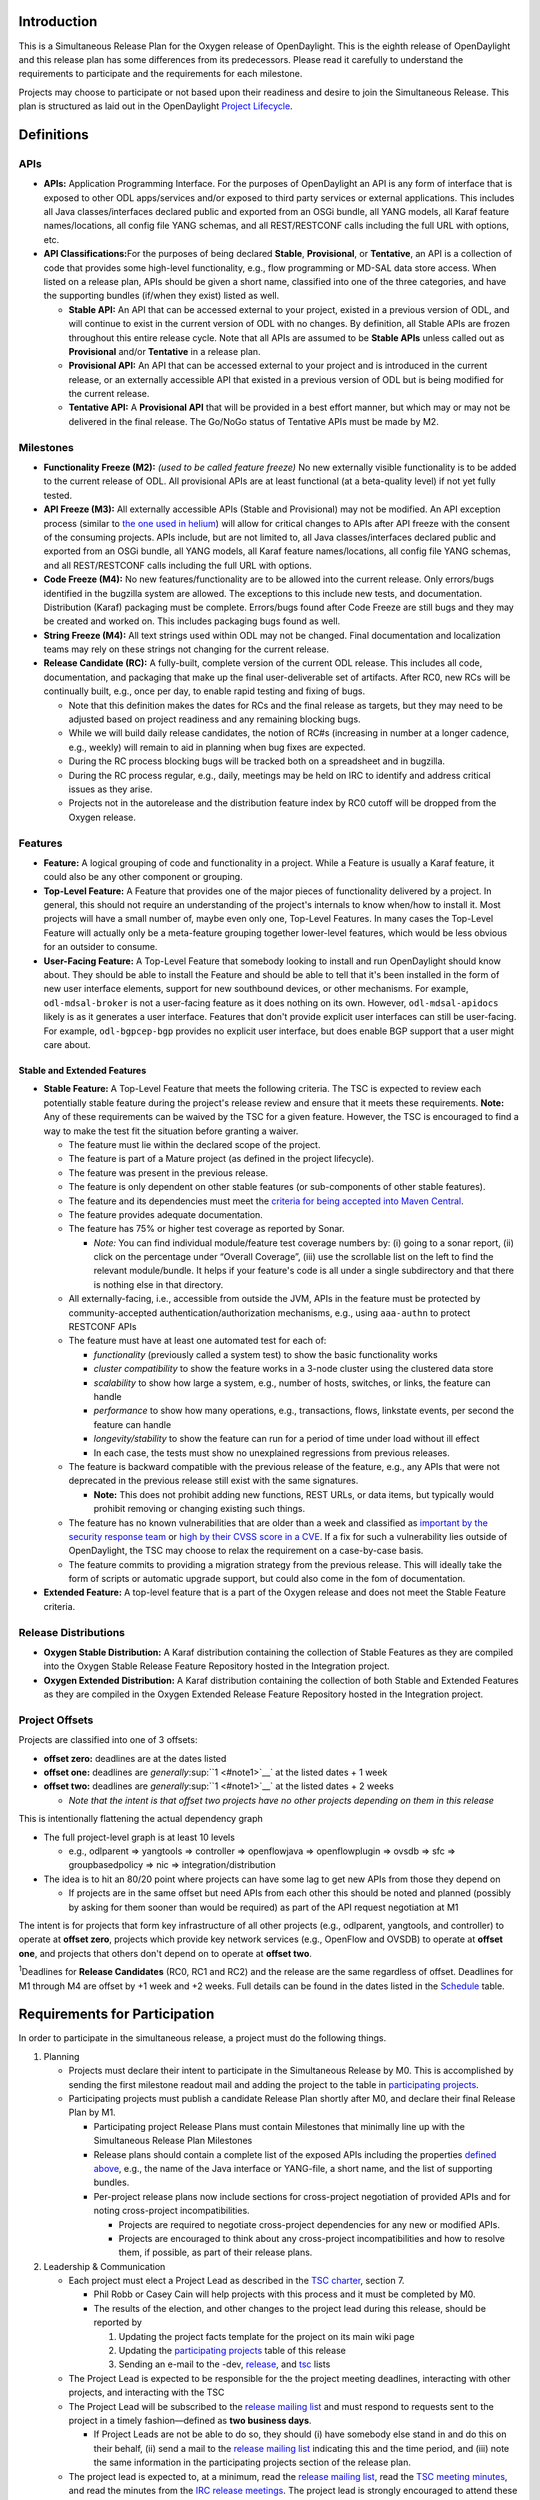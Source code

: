 Introduction
============

This is a Simultaneous Release Plan for the Oxygen release of
OpenDaylight. This is the eighth release of OpenDaylight and this
release plan has some differences from its predecessors. Please read it
carefully to understand the requirements to participate and the
requirements for each milestone.

Projects may choose to participate or not based upon their readiness and
desire to join the Simultaneous Release. This plan is structured as laid
out in the OpenDaylight `Project
Lifecycle <http://docs.opendaylight.org/en/latest/release-process/project-lifecycle.html>`__.

Definitions
===========

APIs
----

-  **APIs:** Application Programming Interface. For the purposes of
   OpenDaylight an API is any form of interface that is exposed to other
   ODL apps/services and/or exposed to third party services or external
   applications. This includes all Java classes/interfaces declared
   public and exported from an OSGi bundle, all YANG models, all Karaf
   feature names/locations, all config file YANG schemas, and all
   REST/RESTCONF calls including the full URL with options, etc.
-  **API Classifications:**\ For the purposes of being declared
   **Stable**, **Provisional**, or **Tentative**, an API is a collection
   of code that provides some high-level functionality, e.g., flow
   programming or MD-SAL data store access. When listed on a release
   plan, APIs should be given a short name, classified into one of the
   three categories, and have the supporting bundles (if/when they
   exist) listed as well.

   -  **Stable API:** An API that can be accessed external to your
      project, existed in a previous version of ODL, and will continue
      to exist in the current version of ODL with no changes. By
      definition, all Stable APIs are frozen throughout this entire
      release cycle. Note that all APIs are assumed to be **Stable
      APIs** unless called out as **Provisional** and/or **Tentative**
      in a release plan.
   -  **Provisional API:** An API that can be accessed external to your
      project and is introduced in the current release, or an externally
      accessible API that existed in a previous version of ODL but is
      being modified for the current release.
   -  **Tentative API:** A **Provisional API** that will be provided in
      a best effort manner, but which may or may not be delivered in the
      final release. The Go/NoGo status of Tentative APIs must be made
      by M2.

Milestones
----------

-  **Functionality Freeze (M2):** *(used to be called feature freeze)*
   No new externally visible functionality is to be added to the current
   release of ODL. All provisional APIs are at least functional (at a
   beta-quality level) if not yet fully tested.
-  **API Freeze (M3):** All externally accessible APIs (Stable and
   Provisional) may not be modified. An API exception process (similar
   to `the one used in
   helium <Simultaneous_Release:Helium:Suggestions_for_Post_API_Freeze_Exception_Handling>`__)
   will allow for critical changes to APIs after API freeze with the
   consent of the consuming projects. APIs include, but are not limited
   to, all Java classes/interfaces declared public and exported from an
   OSGi bundle, all YANG models, all Karaf feature names/locations, all
   config file YANG schemas, and all REST/RESTCONF calls including the
   full URL with options.
-  **Code Freeze (M4):** No new features/functionality are to be allowed
   into the current release. Only errors/bugs identified in the bugzilla
   system are allowed. The exceptions to this include new tests, and
   documentation. Distribution (Karaf) packaging must be complete.
   Errors/bugs found after Code Freeze are still bugs and they may be
   created and worked on. This includes packaging bugs found as well.
-  **String Freeze (M4):** All text strings used within ODL may not be
   changed. Final documentation and localization teams may rely on these
   strings not changing for the current release.
-  **Release Candidate (RC):** A fully-built, complete version of the
   current ODL release. This includes all code, documentation, and
   packaging that make up the final user-deliverable set of artifacts.
   After RC0, new RCs will be continually built, e.g., once per day, to
   enable rapid testing and fixing of bugs.

   -  Note that this definition makes the dates for RCs and the final
      release as targets, but they may need to be adjusted based on
      project readiness and any remaining blocking bugs.
   -  While we will build daily release candidates, the notion of RC#s
      (increasing in number at a longer cadence, e.g., weekly) will
      remain to aid in planning when bug fixes are expected.
   -  During the RC process blocking bugs will be tracked both on a
      spreadsheet and in bugzilla.
   -  During the RC process regular, e.g., daily, meetings may be held
      on IRC to identify and address critical issues as they arise.
   -  Projects not in the autorelease and the distribution feature index
      by RC0 cutoff will be dropped from the Oxygen release.

Features
--------

-  **Feature:** A logical grouping of code and functionality in a
   project. While a Feature is usually a Karaf feature, it could also be
   any other component or grouping.
-  **Top-Level Feature:** A Feature that provides one of the major
   pieces of functionality delivered by a project. In general, this
   should not require an understanding of the project's internals to
   know when/how to install it. Most projects will have a small number
   of, maybe even only one, Top-Level Features. In many cases the
   Top-Level Feature will actually only be a meta-feature grouping
   together lower-level features, which would be less obvious for an
   outsider to consume.
-  **User-Facing Feature:** A Top-Level Feature that somebody looking to
   install and run OpenDaylight should know about. They should be able
   to install the Feature and should be able to tell that it's been
   installed in the form of new user interface elements, support for new
   southbound devices, or other mechanisms. For example,
   ``odl-mdsal-broker`` is not a user-facing feature as it does nothing
   on its own. However, ``odl-mdsal-apidocs`` likely is as it generates
   a user interface. Features that don't provide explicit user
   interfaces can still be user-facing. For example, ``odl-bgpcep-bgp``
   provides no explicit user interface, but does enable BGP support that
   a user might care about.

Stable and Extended Features
~~~~~~~~~~~~~~~~~~~~~~~~~~~~

-  **Stable Feature:** A Top-Level Feature that meets the following
   criteria. The TSC is expected to review each potentially stable
   feature during the project's release review and ensure that it meets
   these requirements. **Note:** Any of these requirements can be waived
   by the TSC for a given feature. However, the TSC is encouraged to
   find a way to make the test fit the situation before granting a
   waiver.

   -  The feature must lie within the declared scope of the project.
   -  The feature is part of a Mature project (as defined in the project
      lifecycle).
   -  The feature was present in the previous release.
   -  The feature is only dependent on other stable features (or
      sub-components of other stable features).
   -  The feature and its dependencies must meet the `criteria for being
      accepted into Maven
      Central <http://central.sonatype.org/pages/requirements.html>`__.
   -  The feature provides adequate documentation.
   -  The feature has 75% or higher test coverage as reported by Sonar.

      -  *Note:* You can find individual module/feature test coverage
         numbers by: (i) going to a sonar report, (ii) click on the
         percentage under “Overall Coverage”, (iii) use the scrollable
         list on the left to find the relevant module/bundle. It helps
         if your feature's code is all under a single subdirectory and
         that there is nothing else in that directory.

   -  All externally-facing, i.e., accessible from outside the JVM, APIs
      in the feature must be protected by community-accepted
      authentication/authorization mechanisms, e.g., using ``aaa-authn``
      to protect RESTCONF APIs
   -  The feature must have at least one automated test for each of:

      -  *functionality* (previously called a system test) to show the
         basic functionality works
      -  *cluster compatibility* to show the feature works in a 3-node
         cluster using the clustered data store
      -  *scalability* to show how large a system, e.g., number of
         hosts, switches, or links, the feature can handle
      -  *performance* to show how many operations, e.g., transactions,
         flows, linkstate events, per second the feature can handle
      -  *longevity/stability* to show the feature can run for a period
         of time under load without ill effect
      -  In each case, the tests must show no unexplained regressions
         from previous releases.

   -  The feature is backward compatible with the previous release of
      the feature, e.g., any APIs that were not deprecated in the
      previous release still exist with the same signatures.

      -  **Note:** This does not prohibit adding new functions, REST
         URLs, or data items, but typically would prohibit removing or
         changing existing such things.

   -  The feature has no known vulnerabilities that are older than a
      week and classified as `important by the security response
      team <Security:Vulnerability_Management#Risk_Assessment>`__ or
      `high by their CVSS score in a
      CVE <https://nvd.nist.gov/cvss.cfm>`__. If a fix for such a
      vulnerability lies outside of OpenDaylight, the TSC may choose to
      relax the requirement on a case-by-case basis.
   -  The feature commits to providing a migration strategy from the
      previous release. This will ideally take the form of scripts or
      automatic upgrade support, but could also come in the fom of
      documentation.

-  **Extended Feature:** A top-level feature that is a part of the
   Oxygen release and does not meet the Stable Feature criteria.

Release Distributions
---------------------

-  **Oxygen Stable Distribution:** A Karaf distribution containing the
   collection of Stable Features as they are compiled into the Oxygen
   Stable Release Feature Repository hosted in the Integration project.
-  **Oxygen Extended Distribution:** A Karaf distribution containing the
   collection of both Stable and Extended Features as they are compiled
   in the Oxygen Extended Release Feature Repository hosted in the
   Integration project.

Project Offsets
---------------

Projects are classified into one of 3 offsets:

-  **offset zero:** deadlines are at the dates listed
-  **offset one:** deadlines are *generally*\ :sup:``1 <#note1>`__` at
   the listed dates + 1 week
-  **offset two:** deadlines are *generally*\ :sup:``1 <#note1>`__` at
   the listed dates + 2 weeks

   -  *Note that the intent is that offset two projects have no other
      projects depending on them in this release*

This is intentionally flattening the actual dependency graph

-  The full project-level graph is at least 10 levels

   -  e.g., odlparent => yangtools => controller => openflowjava =>
      openflowplugin => ovsdb => sfc => groupbasedpolicy => nic =>
      integration/distribution

-  The idea is to hit an 80/20 point where projects can have some lag to
   get new APIs from those they depend on

   -  If projects are in the same offset but need APIs from each other
      this should be noted and planned (possibly by asking for them
      sooner than would be required) as part of the API request
      negotiation at M1

The intent is for projects that form key infrastructure of all other
projects (e.g., odlparent, yangtools, and controller) to operate at
**offset zero**, projects which provide key network services (e.g.,
OpenFlow and OVSDB) to operate at **offset one**, and projects that
others don't depend on to operate at **offset two**.

\ :sup:`1`\ Deadlines for **Release Candidates** (RC0, RC1 and RC2) and
the release are the same regardless of offset. Deadlines for M1 through
M4 are offset by +1 week and +2 weeks. Full details can be found in the
dates listed in the `Schedule <#Schedule>`__ table.

Requirements for Participation
==============================

In order to participate in the simultaneous release, a project must do
the following things.

#. Planning

   -  Projects must declare their intent to participate in the
      Simultaneous Release by M0. This is accomplished by sending the
      first milestone readout mail and adding the project to the table
      in `participating projects <#Participating_Projects>`__.
   -  Participating projects must publish a candidate Release Plan
      shortly after M0, and declare their final Release Plan by M1.

      -  Participating project Release Plans must contain Milestones
         that minimally line up with the Simultaneous Release Plan
         Milestones
      -  Release plans should contain a complete list of the exposed
         APIs including the properties `defined above <#Definitions>`__,
         e.g., the name of the Java interface or YANG-file, a short
         name, and the list of supporting bundles.
      -  Per-project release plans now include sections for
         cross-project negotiation of provided APIs and for noting
         cross-project incompatibilities.

         -  Projects are required to negotiate cross-project
            dependencies for any new or modified APIs.
         -  Projects are encouraged to think about any cross-project
            incompatibilities and how to resolve them, if possible, as
            part of their release plans.

#. Leadership & Communication

   -  Each project must elect a Project Lead as described in the `TSC
      charter <http://www.opendaylight.org/project/tsc/charter>`__,
      section 7.

      -  Phil Robb or Casey Cain will help projects with this process
         and it must be completed by M0.
      -  The results of the election, and other changes to the project
         lead during this release, should be reported by

         #. Updating the project facts template for the project on its
            main wiki page
         #. Updating the `participating
            projects <#Participating_Projects>`__ table of this release
         #. Sending an e-mail to the -dev,
            `release <mailto:release@lists.opendaylight.org>`__, and
            `tsc <mailto:tsc@lists.opendaylight.org>`__ lists

   -  The Project Lead is expected to be responsible for the the project
      meeting deadlines, interacting with other projects, and
      interacting with the TSC
   -  The Project Lead will be subscribed to the `release mailing
      list <mailto:release@lists.opendaylight.org>`__ and must respond
      to requests sent to the project in a timely fashion—defined as
      **two business days**.

      -  If Project Leads are not be able to do so, they should (i) have
         somebody else stand in and do this on their behalf, (ii) send a
         mail to the `release mailing
         list <mailto:release@lists.opendaylight.org>`__ indicating this
         and the time period, and (iii) note the same information in the
         participating projects section of the release plan.

   -  The project lead is expected to, at a minimum, read the `release
      mailing
      list <https://lists.opendaylight.org/mailman/listinfo/release>`__,
      read the `TSC meeting minutes <TSC:Main#Meeting_Minutes>`__, and
      read the minutes from the `IRC release
      meetings <#Simultaneous_Release_Developer_Meetings>`__. The
      project lead is strongly encouraged to attend these meetings if at
      all possible and some representative from the project is expected
      to attend each IRC meeting if at all possible.
   -  In addition to the Project Lead, each project must designate a
      Test Contact and Documentation Contact to handle test related
      communication.
   -  All release-critical correspondence that requires a response will
      have a subject line containing “PLEASE RESPOND BY ” or “URGENT
      RESPONSE REQUIRED/NEEDED”

      -  Please limit traffic to correspondence directly relating to the
         release
      -  The TSC collects response time metrics for projects both to
         inform our planning and to measure project maturity going
         forward.

#. Service Release Participation

   -  All projects participating in the release are also required to
      participate in the stability releases described in the
      `schedule <#Schedule>`__ after the formal release.

#. Modularity

   -  Modules that are not intended to interface with the controller via
      REST/other non-Java RPC mechanism must be OSGi bundles.
   -  OSGi bundles should be reasonably granular.
   -  OSGi bundles should be grouped into Karaf features by M2 including
      possibly defining some features as user-facing.

      -  Each feature should be tested in every appropriate jenkins job
         (at least -verify, -merge, and -integration) using the
         “SingleFeatureTest” as defined in the `Karaf step-by-step
         guide <Karaf:Step_by_Step_Guide>`__

#. Quality

   -  No later than M1, each project must have a “-verify” Jenkins Job
      which verifies that the project builds and passes test for each
      new patch pushed to gerrit.
   -  No later than M1 as part of the Gerrit/Jenkins merge process,
      i.e., the Jenkins “-merge” job, participating projects must push
      their binary artifacts to the Nexus repository
   -  No later than M1, each project must have a Jenkins Job which
      rebuilds and retests to an appropriate level when a project it
      depends on publishes new artifacts, i.e., a Jenkins “-integration”
      job.
   -  No later than M1, each project primarily written in Java must be
      reporting unit and/or integration test coverage via sonar. (See
      `instructions on reporting test code
      coverage <CrossProject:HouseKeeping_Best_Practices_Group:Integration_Test>`__)

      -  Projects, especially ones that form key infrastructure for
         other projects, are strongly encouraged to set goals for code
         coverage and reported bugs. Doing so will be seen favorably
         when evaluating projects for advancement in the `Project
         Lifecycle <http://docs.opendaylight.org/en/latest/release-process/project-lifecycle.html>`__.
      -  Stable Features must have appropriate unit and/or integration
         test coverage of at least 75% prior to M4.

#. Testing

   -  In addition to setting up appropriate Jenkins -verify, -merge, and
      -integration jobs by M1, projects are expected to provide adequate
      unit, integration and system tests.

      -  Stable Features must have established integration and system
         tests as required for Mature project Stable Features.

   -  The coverage provided by unit tests and integration tests should
      be reported to sonar by M1. (See `instructions on reporting test
      code
      coverage <CrossProject:HouseKeeping_Best_Practices_Group:Integration_Test>`__)
   -  Participating projects must describe a basic system test per
      top-level feature and a comprehensive system test including
      functionality, cluster, scalability, performance,
      longevity/stability per stable feature prior on M2.
   -  Participating projects must run at least one basic automated
      system test for each top-level feature and several automated
      system tests including functionality, cluster, scalability,
      performance, longevity/stability for each stable feature by M4.

      -  Note: The system test requirements can be waived by the TSC for
         a given feature if for example the top-level feature is tested
         through another top-level feature.
      -  Note: Projects running system test outside OpenDaylight
         (external Lab) are required to report system test results in a
         timely fashion after release creations, e.g., weekly, RC, and
         formal releases.

   -  System tests are expected to reliably pass. If a system test turns
      out to be unstable and intermittently fails, it must be fixed or
      disabled. If intermittent system tests are seen as having value to
      the project, they can be written and run on-demand by the project,
      but won't be run as part of the automated CSIT suite.
   -  Further details and requirements can be found in the
      `schedule <#Schedule>`__ and `Oxygen project integration and test
      requirements <#Oxygen_Project_Integration_and_Test_Requirements>`__
      below.

#. Documentation

   -  Each participating project is expected to identify the kinds of
      documentation that would be useful (e.g., installation guide, user
      guide, developer guide) and provide them as part of the release.
   -  More details on the expectations can be found in the
      `schedule <#Schedule>`__ and `Oxygen project documentation
      requirements <#Oxygen_Project_Documentation_Requirements>`__
      below.

#. Code Hygiene

   -  No uses of System.out.println in non-test code.
   -  No dependencies on 3rd party (non-ODL) snapshot versions
   -  Willing to use agreed-upon versions for dependencies (both
      3rd-party and ODL), i.e., to eliminate version skew
   -  Willing to find source code for 3rd-party dependencies and/or move
      to versions or alternatives for which source code can be found.

#. Distribution

   -  All projects must support a Karaf-based distribution model
      including defining Karaf features and adding them to integration
      repository no later than M2.
   -  No later than M2, each project must have a “distribution-check"
      Jenkins Job to verify changes in the code do not break integration
      distribution.

#. Meeting Deadlines

   -  All projects are expected to meet the deadlines laid out in the
      `schedule <#Schedule>`__ below.

      -  To indicate this, the project lead/contact is expected to
         provide and send a milestone readout to the `release mailing
         list <https://lists.opendaylight.org/mailman/listinfo/release>`__
         by 23:59:59 UTC on the date listed for the the appropriate
         offset at each milestone.
      -  Most information will be communicated by filling out
         appropriate information in the `Oxygen Tracking
         Spreadsheet <https://docs.google.com/spreadsheets/d/1dYOY99twqHV_Q0YorAOOxmL0aFc3icNXg8qA_zGwKyA/>`__,
         but a mail should still be sent indicating that the information
         has been filled in. Any other information or questions can be
         included in that mail.

   -  If a project cannot make a deadline, the project lead/contact must
      write a summary of what was missed, why, the course correction
      that will be taken, and its impact on other projects.

      -  For **offset two** project this is mainly intended to be
         reflective and to help inform the release process.
      -  For **offset zero** and **offset one** projects, this should be
         completed within 24 hours of missing the deadline and must be
         presented to the TSC at the first TSC meeting after the
         deadline.

   -  All Milestone deliverables will be verified by the Oxygen release
      management staff and/or the TSC.

      -  *NOTE: For deliverables defined only in the project's release
         plan—and not as a requirement in this document—the release
         management staff and/or TSC will verify that the status of the
         deliverables has been reported. Oxygen release management staff
         and/or the TSC may also, but are not required to, verify the
         delivered functionality.*

.. raw:: mediawiki

   {{:Integration/Oxygen_Traditional_Release_Project_Integration_Requirements}}

.. raw:: mediawiki

   {{:Documentation/Oxygen/Project Documentation Requirements}}

Milestones, Release Candidates, and Service Releases
====================================================

-  Milestones are spaced roughly 4 weeks apart taking into account
   significant holidays.
-  Release Candidates (RC) are spaced roughly 1 week apart
-  Service Releases are roughly 4, 12, 20, and 30 weeks after the Formal
   Oxygen Release and are intended to continue at least until the after
   the next formal release of the OpenDaylight, presumably Oxygen.

Schedule Framework
------------------

This Simultaneous Release plan has been drafted based on the `Schedule
Framework <Simultaneous_Release:Release_Schedule_Framework>`__

Schedule
--------

\ :sup:`2`\ The deadline to meet and report the results of each
milestone is at 23:59:59 UTC on the listed day. That corresponds to 4p
or 5p pacific time.

+----------------------------------------+----------------------------------------+----------------------------------------+----------------------------------------+------------------------------------------------------------------------------------------------------------------------------------------------------------------------------------------------------------------------------------------------------------------------------------------------------------------------------------------------------------------------------------------------------------------------------------------------------------------------------------------------------------------------------------------------------------------------------------------------------------------------------------------------------------------------------------+
| Milestone                              | Offset 0 Date\ :sup:``2 <#note2>`__`   | Offset 1 Date\ :sup:``2 <#note2>`__`   | Offset 2 Date\ :sup:``2 <#note2>`__`   | Events                                                                                                                                                                                                                                                                                                                                                                                                                                                                                                                                                                                                                                                                             |
+========================================+========================================+========================================+========================================+====================================================================================================================================================================================================================================================================================================================================================================================================================================================================================================================================================================================================================================================================================+
| M0                                     | 9/7/2017                               | N/A                                    | N/A                                    | **Oxygen Simultaneous Release Open**                                                                                                                                                                                                                                                                                                                                                                                                                                                                                                                                                                                                                                               |
|                                        |                                        |                                        |                                        |                                                                                                                                                                                                                                                                                                                                                                                                                                                                                                                                                                                                                                                                                    |
|                                        |                                        |                                        |                                        | #. Contact Freeze                                                                                                                                                                                                                                                                                                                                                                                                                                                                                                                                                                                                                                                                  |
|                                        |                                        |                                        |                                        |                                                                                                                                                                                                                                                                                                                                                                                                                                                                                                                                                                                                                                                                                    |
|                                        |                                        |                                        |                                        |    -  Projects must have declared intent to participate in Simultaneous Release                                                                                                                                                                                                                                                                                                                                                                                                                                                                                                                                                                                                    |
|                                        |                                        |                                        |                                        |    -  Projects must have elected their Project Leads and specify a Test Contact                                                                                                                                                                                                                                                                                                                                                                                                                                                                                                                                                                                                    |
|                                        |                                        |                                        |                                        |    -  Participating Projects must have published a candidate Release Plan for public comment ( `Release Plan Template <Simultaneous_Release:Per-Project_Oxygen_Release_Plan_Template>`__ )                                                                                                                                                                                                                                                                                                                                                                                                                                                                                         |
|                                        |                                        |                                        |                                        |                                                                                                                                                                                                                                                                                                                                                                                                                                                                                                                                                                                                                                                                                    |
|                                        |                                        |                                        |                                        | -  *Note: the date for M0 will normally be at least one day after the TSC approves the Oxygen release plan.*                                                                                                                                                                                                                                                                                                                                                                                                                                                                                                                                                                       |
|                                        |                                        |                                        |                                        | -  *Note that the release plan includes details about negotiating inter-project dependencies, expectations, and incompatibilities.*                                                                                                                                                                                                                                                                                                                                                                                                                                                                                                                                                |
+----------------------------------------+----------------------------------------+----------------------------------------+----------------------------------------+------------------------------------------------------------------------------------------------------------------------------------------------------------------------------------------------------------------------------------------------------------------------------------------------------------------------------------------------------------------------------------------------------------------------------------------------------------------------------------------------------------------------------------------------------------------------------------------------------------------------------------------------------------------------------------+
| Last call for project proposals        | 9/14/2017                              | 9/21/2017                              | 9/28/2017                              | #. This is the latest date a project proposal can be sent to the `project-proposals list <mailto:project-proposals@lists.opendaylight.org>`__ and still have the required two week public comment period before its project creation review at the last TSC meeting before the M1/M2/M3 milestone. Project proposals submitted after this date will not be able to become formal projects by M1/M2/M3 and thus will not be able to participate in the Oxygen release.\ :sup:``3 <#note3>`__`                                                                                                                                                                                       |
+----------------------------------------+----------------------------------------+----------------------------------------+----------------------------------------+------------------------------------------------------------------------------------------------------------------------------------------------------------------------------------------------------------------------------------------------------------------------------------------------------------------------------------------------------------------------------------------------------------------------------------------------------------------------------------------------------------------------------------------------------------------------------------------------------------------------------------------------------------------------------------+
| M1                                     | 10/7/2017                              | 10/14/2017                             | 10/21/2017                             | #. Participating Projects must have declared their final Release Plan with all sections fully completed.                                                                                                                                                                                                                                                                                                                                                                                                                                                                                                                                                                           |
|                                        |                                        |                                        |                                        | #. Projects that need extra configuration or resources other than those available in the OpenDaylight CI infrastructure must have opened helpdesk tickets to add them.                                                                                                                                                                                                                                                                                                                                                                                                                                                                                                             |
|                                        |                                        |                                        |                                        | #. `Project Checklist <GettingStarted:Project_Main#New_Project_Checklist>`__ completed (for *all* projects, not just new ones).                                                                                                                                                                                                                                                                                                                                                                                                                                                                                                                                                    |
|                                        |                                        |                                        |                                        | #. Projects may apply for a system test waiver if they think they have top-level features not requiring system test or covered by other top-level features test.                                                                                                                                                                                                                                                                                                                                                                                                                                                                                                                   |
|                                        |                                        |                                        |                                        | #. Projects must specify whether they plan to use OpenDaylight CI infrastructure for system test. It is recommended to use the OpenDaylight CI infrastructure unless there is some HW or SW resource that cannot be installed there. Projects running system test in external Labs are required to report system test results in a timely fashion after release creations, e.g., weekly, RC, and formal releases.                                                                                                                                                                                                                                                                  |
|                                        |                                        |                                        |                                        | #. Project must get acknowledged from all projects that it depends on.                                                                                                                                                                                                                                                                                                                                                                                                                                                                                                                                                                                                             |
+----------------------------------------+----------------------------------------+----------------------------------------+----------------------------------------+------------------------------------------------------------------------------------------------------------------------------------------------------------------------------------------------------------------------------------------------------------------------------------------------------------------------------------------------------------------------------------------------------------------------------------------------------------------------------------------------------------------------------------------------------------------------------------------------------------------------------------------------------------------------------------+
| M2                                     | 11/7/2017                              | 11/14/2017                             | 11/21/2017                             | #. Feature/Functionality Freeze                                                                                                                                                                                                                                                                                                                                                                                                                                                                                                                                                                                                                                                    |
|                                        |                                        |                                        |                                        |                                                                                                                                                                                                                                                                                                                                                                                                                                                                                                                                                                                                                                                                                    |
|                                        |                                        |                                        |                                        |    -  Final list of externally consumable APIs defined and documented                                                                                                                                                                                                                                                                                                                                                                                                                                                                                                                                                                                                              |
|                                        |                                        |                                        |                                        |                                                                                                                                                                                                                                                                                                                                                                                                                                                                                                                                                                                                                                                                                    |
|                                        |                                        |                                        |                                        |       -  Projects must state for each `TENTATIVE API <#Definitions>`__ they have (if any) whether they are formally planning to deliver it.                                                                                                                                                                                                                                                                                                                                                                                                                                                                                                                                        |
|                                        |                                        |                                        |                                        |                                                                                                                                                                                                                                                                                                                                                                                                                                                                                                                                                                                                                                                                                    |
|                                        |                                        |                                        |                                        |          -  If so, it should be noted that it will be delivered.                                                                                                                                                                                                                                                                                                                                                                                                                                                                                                                                                                                                                   |
|                                        |                                        |                                        |                                        |          -  If not projects requesting the API must be informed so that they can take corrective actions.                                                                                                                                                                                                                                                                                                                                                                                                                                                                                                                                                                          |
|                                        |                                        |                                        |                                        |                                                                                                                                                                                                                                                                                                                                                                                                                                                                                                                                                                                                                                                                                    |
|                                        |                                        |                                        |                                        |       -  Externally consumable APIs are available at beta-quality                                                                                                                                                                                                                                                                                                                                                                                                                                                                                                                                                                                                                  |
|                                        |                                        |                                        |                                        |                                                                                                                                                                                                                                                                                                                                                                                                                                                                                                                                                                                                                                                                                    |
|                                        |                                        |                                        |                                        |    -  All inter-project dependencies are resolved (all project functionality is declared as either “In” or “Out” of this release)                                                                                                                                                                                                                                                                                                                                                                                                                                                                                                                                                  |
|                                        |                                        |                                        |                                        |                                                                                                                                                                                                                                                                                                                                                                                                                                                                                                                                                                                                                                                                                    |
|                                        |                                        |                                        |                                        | #. Karaf Features defined                                                                                                                                                                                                                                                                                                                                                                                                                                                                                                                                                                                                                                                          |
|                                        |                                        |                                        |                                        |                                                                                                                                                                                                                                                                                                                                                                                                                                                                                                                                                                                                                                                                                    |
|                                        |                                        |                                        |                                        |    -  Instructions can be found in the `Karaf:Step by Step Guide <Karaf:Step_by_Step_Guide>`__                                                                                                                                                                                                                                                                                                                                                                                                                                                                                                                                                                                     |
|                                        |                                        |                                        |                                        |                                                                                                                                                                                                                                                                                                                                                                                                                                                                                                                                                                                                                                                                                    |
|                                        |                                        |                                        |                                        |       -  Each feature should be tested in every appropriate jenkins job (at least -verify, -merge, and -integration) using the “SingleFeatureTest” as defined in the `Karaf step-by-step guide <Karaf:Step_by_Step_Guide>`__                                                                                                                                                                                                                                                                                                                                                                                                                                                       |
|                                        |                                        |                                        |                                        |                                                                                                                                                                                                                                                                                                                                                                                                                                                                                                                                                                                                                                                                                    |
|                                        |                                        |                                        |                                        |    -  Any feature repositories containing features intended for release must be added to the main features.xml file in the integration git repository as explained in the `Karaf step-by-step guide <Karaf:Step_by_Step_Guide>`__                                                                                                                                                                                                                                                                                                                                                                                                                                                  |
|                                        |                                        |                                        |                                        |                                                                                                                                                                                                                                                                                                                                                                                                                                                                                                                                                                                                                                                                                    |
|                                        |                                        |                                        |                                        |       -  Projects must have a distribution job to verify changes in code do not impact the integration distribution (this will be automatically setup by the releng/builder group).                                                                                                                                                                                                                                                                                                                                                                                                                                                                                                |
|                                        |                                        |                                        |                                        |                                                                                                                                                                                                                                                                                                                                                                                                                                                                                                                                                                                                                                                                                    |
|                                        |                                        |                                        |                                        |    -  Features that are intended to be “top-level”, “user-facing” and/or “stable” must be called out in the milestone readout. These features will have additional requirements:                                                                                                                                                                                                                                                                                                                                                                                                                                                                                                   |
|                                        |                                        |                                        |                                        |                                                                                                                                                                                                                                                                                                                                                                                                                                                                                                                                                                                                                                                                                    |
|                                        |                                        |                                        |                                        |       -  Each “top-level” feature must have a developer guide section (See the `documentation requirements section <#Carbon_Project_Documentation_Requirements>`__ above) and a system test (See the `integration and test requirements section <#Carbon_Project_Integration_and_Test_Requirements>`__ above).                                                                                                                                                                                                                                                                                                                                                                     |
|                                        |                                        |                                        |                                        |       -  Each “user-facing” feature must have a user guide section (See the `documentation requirements section <#Carbon_Project_Documentation_Requirements>`__ above)                                                                                                                                                                                                                                                                                                                                                                                                                                                                                                             |
|                                        |                                        |                                        |                                        |       -  Each “stable” feature must meet the requirements explained in the `definitions section <#Definitions>`__ above.                                                                                                                                                                                                                                                                                                                                                                                                                                                                                                                                                           |
|                                        |                                        |                                        |                                        |                                                                                                                                                                                                                                                                                                                                                                                                                                                                                                                                                                                                                                                                                    |
|                                        |                                        |                                        |                                        |    -  Changing the name of a Karaf feature or removing a Karaf feature should be handled via an API freeze waiver after this point                                                                                                                                                                                                                                                                                                                                                                                                                                                                                                                                                 |
|                                        |                                        |                                        |                                        |                                                                                                                                                                                                                                                                                                                                                                                                                                                                                                                                                                                                                                                                                    |
|                                        |                                        |                                        |                                        | #. Documentation Started                                                                                                                                                                                                                                                                                                                                                                                                                                                                                                                                                                                                                                                           |
|                                        |                                        |                                        |                                        |                                                                                                                                                                                                                                                                                                                                                                                                                                                                                                                                                                                                                                                                                    |
|                                        |                                        |                                        |                                        |    -  Identified the kinds of documentation to be provided, created AsciiDoc files for them with outlines, and committed those files in an appropriate location. (See the `documentation requirements section <#Carbon_Project_Documentation_Requirements>`__ above for more details.)                                                                                                                                                                                                                                                                                                                                                                                             |
|                                        |                                        |                                        |                                        |                                                                                                                                                                                                                                                                                                                                                                                                                                                                                                                                                                                                                                                                                    |
|                                        |                                        |                                        |                                        | #. Feature Test Started                                                                                                                                                                                                                                                                                                                                                                                                                                                                                                                                                                                                                                                            |
|                                        |                                        |                                        |                                        |                                                                                                                                                                                                                                                                                                                                                                                                                                                                                                                                                                                                                                                                                    |
|                                        |                                        |                                        |                                        |    -  Instructions can be found in the `System Test Step by Step Guide <CrossProject:Integration_Group:System_Test:Step_by_Step_Guide>`__.                                                                                                                                                                                                                                                                                                                                                                                                                                                                                                                                         |
|                                        |                                        |                                        |                                        |    -  Projects must have filled out a basic `system test plan template <CrossProject:Integration_Group:Feature_Integration_System_Test_Template>`__ for each top-level feature (karaf and not karaf). Stable features have `additional requirements <https://wiki.opendaylight.org/view/CrossProject:Integration_Group:Feature_Integration_System_Test_Template#Additional_Requirements_To_Meet_Test_Requirements_Of_A_Carbon_Stable_Feature>`__ for functionality, cluster, scalability, performance, longevity/stability.                                                                                                                                                        |
+----------------------------------------+----------------------------------------+----------------------------------------+----------------------------------------+------------------------------------------------------------------------------------------------------------------------------------------------------------------------------------------------------------------------------------------------------------------------------------------------------------------------------------------------------------------------------------------------------------------------------------------------------------------------------------------------------------------------------------------------------------------------------------------------------------------------------------------------------------------------------------+
| M3                                     | 12/7/2017                              | 12/14/2017                             | 12/21/2017                             | #. API Freeze: See more information in the `definition <#Definitions>`__ above.                                                                                                                                                                                                                                                                                                                                                                                                                                                                                                                                                                                                    |
|                                        |                                        |                                        |                                        | #. Documentation:                                                                                                                                                                                                                                                                                                                                                                                                                                                                                                                                                                                                                                                                  |
|                                        |                                        |                                        |                                        |                                                                                                                                                                                                                                                                                                                                                                                                                                                                                                                                                                                                                                                                                    |
|                                        |                                        |                                        |                                        |    -  Project readouts MUST include a word count of each relevant .adoc file with a goal of draft documentation done.                                                                                                                                                                                                                                                                                                                                                                                                                                                                                                                                                              |
|                                        |                                        |                                        |                                        |                                                                                                                                                                                                                                                                                                                                                                                                                                                                                                                                                                                                                                                                                    |
|                                        |                                        |                                        |                                        | #. Projects are encouraged to meet the `requirements to be included in maven central <http://central.sonatype.org/pages/requirements.html>`__                                                                                                                                                                                                                                                                                                                                                                                                                                                                                                                                      |
|                                        |                                        |                                        |                                        |                                                                                                                                                                                                                                                                                                                                                                                                                                                                                                                                                                                                                                                                                    |
|                                        |                                        |                                        |                                        |    -  Project readout MUST include whether or not this was accomplished                                                                                                                                                                                                                                                                                                                                                                                                                                                                                                                                                                                                            |
|                                        |                                        |                                        |                                        |                                                                                                                                                                                                                                                                                                                                                                                                                                                                                                                                                                                                                                                                                    |
|                                        |                                        |                                        |                                        | #. Feature Test Continues                                                                                                                                                                                                                                                                                                                                                                                                                                                                                                                                                                                                                                                          |
|                                        |                                        |                                        |                                        |                                                                                                                                                                                                                                                                                                                                                                                                                                                                                                                                                                                                                                                                                    |
|                                        |                                        |                                        |                                        |    -  Participating projects Projects must have all extra SW configuration and resources required for system test installed in the OpenDaylight CI\ :sup:``4 <#note4>`__`. More information in `How To Install SW in CI <CrossProject:Integration_Group:How_To_Install_test_SW>`__.                                                                                                                                                                                                                                                                                                                                                                                                |
+----------------------------------------+----------------------------------------+----------------------------------------+----------------------------------------+------------------------------------------------------------------------------------------------------------------------------------------------------------------------------------------------------------------------------------------------------------------------------------------------------------------------------------------------------------------------------------------------------------------------------------------------------------------------------------------------------------------------------------------------------------------------------------------------------------------------------------------------------------------------------------+
| M4                                     | 1/7/2018                               | 1/14/2018                              | 1/21/2018                              | #. Code Freeze (bug fixes only from here as defined above)                                                                                                                                                                                                                                                                                                                                                                                                                                                                                                                                                                                                                         |
|                                        |                                        |                                        |                                        | #. Stability branch, i.e., stable/oxygen, must be cut and local project versions bumped on master to avoid overwriting Oxygen SNAPSHOTS                                                                                                                                                                                                                                                                                                                                                                                                                                                                                                                                            |
|                                        |                                        |                                        |                                        |                                                                                                                                                                                                                                                                                                                                                                                                                                                                                                                                                                                                                                                                                    |
|                                        |                                        |                                        |                                        |    -  Follow steps 1–4 from the instructions on `cutting stability branches <Simultaneous_Release:Cutting_Stability_Branches>`__                                                                                                                                                                                                                                                                                                                                                                                                                                                                                                                                                   |
|                                        |                                        |                                        |                                        |    -  *Note:* Branch cutting will occur sometime between offset 0 M4 and offset 2 M4 and may be either staggered by offsets or done all at once. `See TSC meeting minutes from 7/9/2015 item 5.ac <https://meetings.opendaylight.org/opendaylight-meeting/2015/tsc/opendaylight-meeting-tsc.2015-07-09-17.00.html>`__.                                                                                                                                                                                                                                                                                                                                                             |
|                                        |                                        |                                        |                                        |                                                                                                                                                                                                                                                                                                                                                                                                                                                                                                                                                                                                                                                                                    |
|                                        |                                        |                                        |                                        | #. String Freeze (all externally visible strings frozen to allow for translation & documentation)                                                                                                                                                                                                                                                                                                                                                                                                                                                                                                                                                                                  |
|                                        |                                        |                                        |                                        | #. Documentation Complete: Only editing and and enhancing should take place after this point.                                                                                                                                                                                                                                                                                                                                                                                                                                                                                                                                                                                      |
|                                        |                                        |                                        |                                        | #. Feature Test Complete                                                                                                                                                                                                                                                                                                                                                                                                                                                                                                                                                                                                                                                           |
|                                        |                                        |                                        |                                        |                                                                                                                                                                                                                                                                                                                                                                                                                                                                                                                                                                                                                                                                                    |
|                                        |                                        |                                        |                                        |    -  Stable features should fulfill quality requirements listed in `definitions section <#Definitions>`__                                                                                                                                                                                                                                                                                                                                                                                                                                                                                                                                                                         |
|                                        |                                        |                                        |                                        |    -  Projects must run at least one basic automated system test job for each top-level feature and several automated system test jobs including functionality, cluster, scalability, performance, longevity/stability for each stable feature\ :sup:``4 <#note4>`__`.                                                                                                                                                                                                                                                                                                                                                                                                             |
+----------------------------------------+----------------------------------------+----------------------------------------+----------------------------------------+------------------------------------------------------------------------------------------------------------------------------------------------------------------------------------------------------------------------------------------------------------------------------------------------------------------------------------------------------------------------------------------------------------------------------------------------------------------------------------------------------------------------------------------------------------------------------------------------------------------------------------------------------------------------------------+
| RC0                                    | 2/7/2018                               | N/A                                    | N/A                                    | #. The build for RC0 will start at 23:59:59 UTC                                                                                                                                                                                                                                                                                                                                                                                                                                                                                                                                                                                                                                    |
|                                        |                                        |                                        |                                        |                                                                                                                                                                                                                                                                                                                                                                                                                                                                                                                                                                                                                                                                                    |
|                                        |                                        |                                        |                                        |    -  At the start of the build for RC0, all projects must be in the distribution and autorelease.                                                                                                                                                                                                                                                                                                                                                                                                                                                                                                                                                                                 |
|                                        |                                        |                                        |                                        |                                                                                                                                                                                                                                                                                                                                                                                                                                                                                                                                                                                                                                                                                    |
|                                        |                                        |                                        |                                        |       -  Between M4 for offset 2 projects and RC0 is a two week period for projects to finish adding to Oxygen Integration Distribution and Oxygen Autorelease and for projects to fix any errors in the Oxygen Autorelease Jenkins Build Job. At the beginning of this two week period, projects are given two week notice of potential drop. Projects that have not been successfully added to the Integration Distribution and Autorelease are dropped from the release. At the end of this two week period, we release RC0 for projects to begin their initial testing. At this time, all projects participating in the release must be in the distribution and autorelease.   |
|                                        |                                        |                                        |                                        |                                                                                                                                                                                                                                                                                                                                                                                                                                                                                                                                                                                                                                                                                    |
|                                        |                                        |                                        |                                        | #. During the RC process, regular, e.g., daily, IRC meetings may take place to identify and address issues                                                                                                                                                                                                                                                                                                                                                                                                                                                                                                                                                                         |
|                                        |                                        |                                        |                                        | #. During the RC process, blocking bugs will be tracked in bugzilla and a common spreadsheet                                                                                                                                                                                                                                                                                                                                                                                                                                                                                                                                                                                       |
+----------------------------------------+----------------------------------------+----------------------------------------+----------------------------------------+------------------------------------------------------------------------------------------------------------------------------------------------------------------------------------------------------------------------------------------------------------------------------------------------------------------------------------------------------------------------------------------------------------------------------------------------------------------------------------------------------------------------------------------------------------------------------------------------------------------------------------------------------------------------------------+
| RC1                                    | 2/14/2018                              | N/A                                    | N/A                                    | #. The build for RC1 will start at 23:59:59 UTC                                                                                                                                                                                                                                                                                                                                                                                                                                                                                                                                                                                                                                    |
|                                        |                                        |                                        |                                        |                                                                                                                                                                                                                                                                                                                                                                                                                                                                                                                                                                                                                                                                                    |
|                                        |                                        |                                        |                                        |    -  At the start of the build for RC1, all stable/oxygen branches will be locked and only release engineering staff will be able to merge patches.                                                                                                                                                                                                                                                                                                                                                                                                                                                                                                                               |
|                                        |                                        |                                        |                                        |                                                                                                                                                                                                                                                                                                                                                                                                                                                                                                                                                                                                                                                                                    |
|                                        |                                        |                                        |                                        | #. During the RC process, regular, e.g., daily, IRC meetings may take place to identify and address issues                                                                                                                                                                                                                                                                                                                                                                                                                                                                                                                                                                         |
|                                        |                                        |                                        |                                        | #. During the RC process, blocking bugs will be tracked in bugzilla and a common spreadsheet                                                                                                                                                                                                                                                                                                                                                                                                                                                                                                                                                                                       |
+----------------------------------------+----------------------------------------+----------------------------------------+----------------------------------------+------------------------------------------------------------------------------------------------------------------------------------------------------------------------------------------------------------------------------------------------------------------------------------------------------------------------------------------------------------------------------------------------------------------------------------------------------------------------------------------------------------------------------------------------------------------------------------------------------------------------------------------------------------------------------------+
| RC2                                    | 2/21/2018                              | N/A                                    | N/A                                    | #. The build for RC2 will start at 23:59:59 UTC                                                                                                                                                                                                                                                                                                                                                                                                                                                                                                                                                                                                                                    |
|                                        |                                        |                                        |                                        |                                                                                                                                                                                                                                                                                                                                                                                                                                                                                                                                                                                                                                                                                    |
|                                        |                                        |                                        |                                        |    -  At the start of the build for RC2, the release engineering staff will only merge patches that fix blocking bugs. All stable/oxygen branches will remain locked and only release engineering staff will be able to merge patches and will only do so for patches that fix blocking bugs.                                                                                                                                                                                                                                                                                                                                                                                      |
|                                        |                                        |                                        |                                        |                                                                                                                                                                                                                                                                                                                                                                                                                                                                                                                                                                                                                                                                                    |
|                                        |                                        |                                        |                                        | #. During the RC process, regular, e.g., daily, IRC meetings may take place to identify and address issues                                                                                                                                                                                                                                                                                                                                                                                                                                                                                                                                                                         |
|                                        |                                        |                                        |                                        | #. During the RC process, blocking bugs will be tracked in bugzilla and a common spreadsheet                                                                                                                                                                                                                                                                                                                                                                                                                                                                                                                                                                                       |
+----------------------------------------+----------------------------------------+----------------------------------------+----------------------------------------+------------------------------------------------------------------------------------------------------------------------------------------------------------------------------------------------------------------------------------------------------------------------------------------------------------------------------------------------------------------------------------------------------------------------------------------------------------------------------------------------------------------------------------------------------------------------------------------------------------------------------------------------------------------------------------+
| RC3                                    | 2/28/2018                              | N/A                                    | N/A                                    | #. Participating Projects must hold their Release Reviews, including User Facing Documentation.                                                                                                                                                                                                                                                                                                                                                                                                                                                                                                                                                                                    |
|                                        |                                        |                                        |                                        |                                                                                                                                                                                                                                                                                                                                                                                                                                                                                                                                                                                                                                                                                    |
|                                        |                                        |                                        |                                        |    -  The release review should be based on the `Sample Release Review <Sample_Release_Review>`__ and should point to release notes based on `Sample Release Notes <https://git.opendaylight.org/gerrit/gitweb?p=docs.git;a=blob;f=docs/getting-started-guide/project-release-notes/sample-release-notes.rst>`__.                                                                                                                                                                                                                                                                                                                                                                  |
|                                        |                                        |                                        |                                        |                                                                                                                                                                                                                                                                                                                                                                                                                                                                                                                                                                                                                                                                                    |
|                                        |                                        |                                        |                                        | #. The build for RC3 will start at 23:59:59 UTC                                                                                                                                                                                                                                                                                                                                                                                                                                                                                                                                                                                                                                    |
|                                        |                                        |                                        |                                        | #. All stable/oxygen branches will remain locked and only release engineering staff will be able to merge patches and will only do so for patches that fix blocking bugs.                                                                                                                                                                                                                                                                                                                                                                                                                                                                                                          |
|                                        |                                        |                                        |                                        | #. During the RC process, regular, e.g., daily, IRC meetings may take place to identify and address issues                                                                                                                                                                                                                                                                                                                                                                                                                                                                                                                                                                         |
|                                        |                                        |                                        |                                        | #. During the RC process, blocking bugs will be tracked in bugzilla and a common spreadsheet                                                                                                                                                                                                                                                                                                                                                                                                                                                                                                                                                                                       |
+----------------------------------------+----------------------------------------+----------------------------------------+----------------------------------------+------------------------------------------------------------------------------------------------------------------------------------------------------------------------------------------------------------------------------------------------------------------------------------------------------------------------------------------------------------------------------------------------------------------------------------------------------------------------------------------------------------------------------------------------------------------------------------------------------------------------------------------------------------------------------------+
| Formal Oxygen Release                  | 3/7/2018                               | N/A                                    | N/A                                    | #. Formal Oxygen Release                                                                                                                                                                                                                                                                                                                                                                                                                                                                                                                                                                                                                                                           |
|                                        |                                        |                                        |                                        |                                                                                                                                                                                                                                                                                                                                                                                                                                                                                                                                                                                                                                                                                    |
|                                        |                                        |                                        |                                        |    -  *NOTE: The build to produce the formal release artifacts is likely to occur before the formal release date.*                                                                                                                                                                                                                                                                                                                                                                                                                                                                                                                                                                 |
|                                        |                                        |                                        |                                        |                                                                                                                                                                                                                                                                                                                                                                                                                                                                                                                                                                                                                                                                                    |
|                                        |                                        |                                        |                                        | #. After the release, except for projects that have opted-out, the release engineering staff will apply the release patch to the stable/oxygen branch and bump versions.                                                                                                                                                                                                                                                                                                                                                                                                                                                                                                           |
|                                        |                                        |                                        |                                        |                                                                                                                                                                                                                                                                                                                                                                                                                                                                                                                                                                                                                                                                                    |
|                                        |                                        |                                        |                                        |    -  *Note:* Any patches merged to stable/oxygen after the auto-release build that produces the formal release artifacts, but before the release patch and version bumps are applied will have to be reverted and re-applied after the release and version bump patches. This shouldn't happen in Oxygen as the stable/oxygen branches will have been locked since RC1.                                                                                                                                                                                                                                                                                                           |
+----------------------------------------+----------------------------------------+----------------------------------------+----------------------------------------+------------------------------------------------------------------------------------------------------------------------------------------------------------------------------------------------------------------------------------------------------------------------------------------------------------------------------------------------------------------------------------------------------------------------------------------------------------------------------------------------------------------------------------------------------------------------------------------------------------------------------------------------------------------------------------+
| SR1 (Service Release 1 aka Oxygen.1)   | 4/7/2018                               | N/A                                    | N/A                                    | #. First Service Release for Oxygen. NOTE: This date is provisional, but will not move earlier. Please note, event based Updates (security/critical bugs) are distinct and may occur at any point.                                                                                                                                                                                                                                                                                                                                                                                                                                                                                 |
|                                        |                                        |                                        |                                        |                                                                                                                                                                                                                                                                                                                                                                                                                                                                                                                                                                                                                                                                                    |
|                                        |                                        |                                        |                                        |    -  To allow time for testing, a release candidate will be built before the service release and projects are expected to not merge patches except for blocking bugs between that time and the actual service release.                                                                                                                                                                                                                                                                                                                                                                                                                                                            |
|                                        |                                        |                                        |                                        |    -  Blocking bugs will be tracked via bugzilla and a spreadsheet.                                                                                                                                                                                                                                                                                                                                                                                                                                                                                                                                                                                                                |
|                                        |                                        |                                        |                                        |                                                                                                                                                                                                                                                                                                                                                                                                                                                                                                                                                                                                                                                                                    |
|                                        |                                        |                                        |                                        | #. After the release, projects MUST apply the release patch to the stable/oxygen branch and bump versions. Unless a project opts out, this will be done automatically by the release team after the release.                                                                                                                                                                                                                                                                                                                                                                                                                                                                       |
|                                        |                                        |                                        |                                        |                                                                                                                                                                                                                                                                                                                                                                                                                                                                                                                                                                                                                                                                                    |
|                                        |                                        |                                        |                                        |    -  *Note:* Any patches merged to stable/oxygen after the auto-release build that produces the formal release artifacts, but before the release patch and version bumps are applied will have to be reverted and re-applied after the release and version bump patches.                                                                                                                                                                                                                                                                                                                                                                                                          |
+----------------------------------------+----------------------------------------+----------------------------------------+----------------------------------------+------------------------------------------------------------------------------------------------------------------------------------------------------------------------------------------------------------------------------------------------------------------------------------------------------------------------------------------------------------------------------------------------------------------------------------------------------------------------------------------------------------------------------------------------------------------------------------------------------------------------------------------------------------------------------------+
| SR2 (Service Release 2 aka Oxygen.2)   | 6/7/2018                               | N/A                                    | N/A                                    | #. Second Service Release for Oxygen. NOTE: This date is provisional, but will not move earlier. Please note, event based Updates (security/critical bugs) are distinct and may occur at any point.                                                                                                                                                                                                                                                                                                                                                                                                                                                                                |
|                                        |                                        |                                        |                                        |                                                                                                                                                                                                                                                                                                                                                                                                                                                                                                                                                                                                                                                                                    |
|                                        |                                        |                                        |                                        |    -  To allow time for testing, a release candidate will be built before the service release and projects are expected to not merge patches except for blocking bugs between that time and the actual service release.                                                                                                                                                                                                                                                                                                                                                                                                                                                            |
|                                        |                                        |                                        |                                        |    -  Blocking bugs will be tracked via bugzilla and a spreadsheet.                                                                                                                                                                                                                                                                                                                                                                                                                                                                                                                                                                                                                |
|                                        |                                        |                                        |                                        |                                                                                                                                                                                                                                                                                                                                                                                                                                                                                                                                                                                                                                                                                    |
|                                        |                                        |                                        |                                        | #. After the release, projects MUST apply the release patch to the stable/oxygen branch and bump versions. Unless a project opts out, this will be done automatically by the release team after the release.                                                                                                                                                                                                                                                                                                                                                                                                                                                                       |
|                                        |                                        |                                        |                                        |                                                                                                                                                                                                                                                                                                                                                                                                                                                                                                                                                                                                                                                                                    |
|                                        |                                        |                                        |                                        |    -  *Note:* Any patches merged to stable/oxygen after the auto-release build that produces the formal release artifacts, but before the release patch and version bumps are applied will have to be reverted and re-applied after the release and version bump patches.                                                                                                                                                                                                                                                                                                                                                                                                          |
+----------------------------------------+----------------------------------------+----------------------------------------+----------------------------------------+------------------------------------------------------------------------------------------------------------------------------------------------------------------------------------------------------------------------------------------------------------------------------------------------------------------------------------------------------------------------------------------------------------------------------------------------------------------------------------------------------------------------------------------------------------------------------------------------------------------------------------------------------------------------------------+
| SR3 (Service Release 3 aka Oxygen.3)   | 8/7/2018                               | N/A                                    | N/A                                    | #. Third Service Release for Oxygen. NOTE: This date is provisional, but will not move earlier. Please note, event based Updates (security/critical bugs) are distinct and may occur at any point.                                                                                                                                                                                                                                                                                                                                                                                                                                                                                 |
|                                        |                                        |                                        |                                        |                                                                                                                                                                                                                                                                                                                                                                                                                                                                                                                                                                                                                                                                                    |
|                                        |                                        |                                        |                                        |    -  To allow time for testing, a release candidate will be built before the service release and projects are expected to not merge patches except for blocking bugs between that time and the actual service release.                                                                                                                                                                                                                                                                                                                                                                                                                                                            |
|                                        |                                        |                                        |                                        |    -  Blocking bugs will be tracked via bugzilla and a spreadsheet.                                                                                                                                                                                                                                                                                                                                                                                                                                                                                                                                                                                                                |
|                                        |                                        |                                        |                                        |                                                                                                                                                                                                                                                                                                                                                                                                                                                                                                                                                                                                                                                                                    |
|                                        |                                        |                                        |                                        | #. After the release, projects MUST apply the release patch to the stable/oxygen branch and bump versions. Unless a project opts out, this will be done automatically by the release team after the release.                                                                                                                                                                                                                                                                                                                                                                                                                                                                       |
|                                        |                                        |                                        |                                        |                                                                                                                                                                                                                                                                                                                                                                                                                                                                                                                                                                                                                                                                                    |
|                                        |                                        |                                        |                                        |    -  *Note:* Any patches merged to stable/oxygen after the auto-release build that produces the formal release artifacts, but before the release patch and version bumps are applied will have to be reverted and re-applied after the release and version bump patches.                                                                                                                                                                                                                                                                                                                                                                                                          |
+----------------------------------------+----------------------------------------+----------------------------------------+----------------------------------------+------------------------------------------------------------------------------------------------------------------------------------------------------------------------------------------------------------------------------------------------------------------------------------------------------------------------------------------------------------------------------------------------------------------------------------------------------------------------------------------------------------------------------------------------------------------------------------------------------------------------------------------------------------------------------------+
| SR4 (Service Release 4 aka Oxygen.4)   | 9/21-11/7                              | N/A                                    | N/A                                    | #. Fourth Service Release for Oxygen. NOTE: This date is provisional, but will not move earlier. Please note, event based Updates (security/critical bugs) are distinct and may occur at any point.                                                                                                                                                                                                                                                                                                                                                                                                                                                                                |
|                                        |                                        |                                        |                                        |                                                                                                                                                                                                                                                                                                                                                                                                                                                                                                                                                                                                                                                                                    |
|                                        |                                        |                                        |                                        |    -  To allow time for testing, a release candidate will be built before the service release and projects are expected to not merge patches except for blocking bugs between that time and the actual service release.                                                                                                                                                                                                                                                                                                                                                                                                                                                            |
|                                        |                                        |                                        |                                        |    -  Blocking bugs will be tracked via bugzilla and a spreadsheet.                                                                                                                                                                                                                                                                                                                                                                                                                                                                                                                                                                                                                |
|                                        |                                        |                                        |                                        |                                                                                                                                                                                                                                                                                                                                                                                                                                                                                                                                                                                                                                                                                    |
|                                        |                                        |                                        |                                        | #. After the release, projects MUST apply the release patch to the stable/oxygen branch and bump versions. Unless a project opts out, this will be done automatically by the release team after the release.                                                                                                                                                                                                                                                                                                                                                                                                                                                                       |
|                                        |                                        |                                        |                                        |                                                                                                                                                                                                                                                                                                                                                                                                                                                                                                                                                                                                                                                                                    |
|                                        |                                        |                                        |                                        |    -  *Note:* Any patches merged to stable/oxygen after the auto-release build that produces the formal release artifacts, but before the release patch and version bumps are applied will have to be reverted and re-applied after the release and version bump patches.                                                                                                                                                                                                                                                                                                                                                                                                          |
+----------------------------------------+----------------------------------------+----------------------------------------+----------------------------------------+------------------------------------------------------------------------------------------------------------------------------------------------------------------------------------------------------------------------------------------------------------------------------------------------------------------------------------------------------------------------------------------------------------------------------------------------------------------------------------------------------------------------------------------------------------------------------------------------------------------------------------------------------------------------------------+

\ :sup:`3`\ Please note that the TSC reserves the right to allow
projects to enter the Simultaneous Release for a reasonable period of
time after the M0 date. For example, the TSC may allow additional time
if a project is delayed by the IPR Review process.

\ :sup:`4`\ Projects running system tests outside the OpenDaylight CI
infrastructure are not required to run system tests and report the
results on “-merge” and “-integration” Jenkins jobs, although if they
can this is ideal. They are required to report system test results in a
timely fashion after release creations, e.g., weekly, RC, and formal
releases.

Please also note that projects that would like to spin out parts of
themselves into additional projects may have those new projects join the
Simultaneous Release at any point prior to M3 provided:

#. The TSC has been informed of this intent prior to M2
#. The original project's release Release Plan is apportioned between
   the original and new projects with no parts missing
#. The new projects have been proposed and approved by the TSC into one
   of the non-proposed life-cycle states in the normal manner by M2
#. The new projects have completed the requirements for all milestones
   before they joined the release, e.g., M0 and/or M1

Lastly, note that as the new projects are joining the release prior to
M2, they must meet all the requirements for M2 at the normal time.

Participating Projects
======================

The list of participating projects can be found on the `Oxygen Tracking
Spreadsheet <https://docs.google.com/spreadsheets/d/1dYOY99twqHV_Q0YorAOOxmL0aFc3icNXg8qA_zGwKyA/>`__

Offset 0 Projects
-----------------

Project table with release plan, main page, and PTL/Project/Test/Doc
contact information can be found on the `Oxygen Tracking
Spreadsheet <https://docs.google.com/spreadsheets/d/1dYOY99twqHV_Q0YorAOOxmL0aFc3icNXg8qA_zGwKyA/>`__

Offset 1 Projects
-----------------

Project table with release plan, main page, and PTL/Project/Test/Doc
contact information can be found on the `Oxygen Tracking
Spreadsheet <https://docs.google.com/spreadsheets/d/1dYOY99twqHV_Q0YorAOOxmL0aFc3icNXg8qA_zGwKyA/>`__

Offset 2 Projects
-----------------

Project table with release plan, main page, and PTL/Project/Test/Doc
contact information can be found on the `Oxygen Tracking
Spreadsheet <https://docs.google.com/spreadsheets/d/1dYOY99twqHV_Q0YorAOOxmL0aFc3icNXg8qA_zGwKyA/>`__

Project Status
==============

The status of projects is being tracked on the `Oxygen Tracking
Spreadsheet <https://docs.google.com/spreadsheets/d/1dYOY99twqHV_Q0YorAOOxmL0aFc3icNXg8qA_zGwKyA/>`__

RC Download
===========

See sections below for RC0, RC1, RC2, etc.

RC0 Download
============

-  TBD

RC1 Download
============

-  TBD

RC2 Download
============

-  TBD

RC3 Download
============

-  TBD

SR1 Download
============

-  TBD

SR2 Download
============

-  TBD

SR3 Download
============

-  TBD

SR4 Download
============

-  TBD

Release Reviews
===============

-  TBD

Project Dependency Diagram
==========================

-  TBD

Communication Channels
======================

Mailing List
------------

The `release mailing
list <https://lists.opendaylight.org/mailman/listinfo/release>`__
(release@lists.opendaylight.org) is the formal channel for communication
about the Simultaneous Release.

Please limit mail to this list to things that directly concern the
release as our goal is to keep its volume at a level that allows the
project lead/contact to read all of it.

Per-project Simultaneous Release Contact
----------------------------------------

Each project participating in the Simultaneous Release should designate
a committer to be the contact for that project for that Simultaneous
Release. It is expected that this be the project lead for most projects.
Even though a primary contact other than the project lead can be
designated, the project lead is still expected to be ultimately
responsible for the project's participation in the release.

Cross Project Milestone and Release Candidate Reporting
-------------------------------------------------------

At each milestone, each project is expected to send a readout to the
`release mailing
list <https://lists.opendaylight.org/mailman/listinfo/release>`__ by
23:59:59 UTC on the date listed for the given milestone and offset. Most
information will be reported via the release tracking spreadsheet, which
can be found in the `supporting documents <#Supporting_Documents>`__
section. While most information will be reported via the spreadsheet,
projects should still send a mail indicating the information has been
filled in, reporting any extra information, and possibly asking
additional questions. Reported information will include things like
links to gerrit patches, pointers to continuous integration Jenkins
Jobs, and the like.

Negative statuses should be reported promptly. If a project is under
threat of, or does miss an element on its release plan, the project
contact/lead should report this as soon as it is known. They should not
wait until the next milestone's readout.

It is the responsibility of each project's lead to report both positive
and negative statuses. While they can delegate the task, the project
lead is still ultimately responsible for the project's participation in
the release.

Simultaneous Release Developer Meetings
---------------------------------------

One week prior to each Milestone or Release Candidate starting at M1, an
IRC meeting for developer interested in the Simultaneous Release will be
organized for real time coordination and check in. The Project for each
project (or their delegate) should minimally be in attendance. This
meeting should happen for each offset at each milestone.

The meeting will be held in #opendaylight-meeting on
`freenode <https://freenode.net/>`__. You can use an IRC client of your
choice or the `freenode web client <http://webchat.freenode.net/>`__ if
it is easier.

Bugs
----

`Bugzilla <https://bugs.opendaylight.org/>`__ is used to track all bugs
in OpenDaylight. Bugs must be filed for the appropriate project. General
guidelines and sample searches can be found on the `OpenDaylight
Bugs <OpenDaylight_Bugs>`__ page.

During the release candidate process, all blocking bugs must be both
logged on a bug-tracking spreadsheet (to be provided) and filed
appropriately, e.g., with severity set to BLOCKING, in Bugzilla.

Weather Page
------------

To track current ongoing issues and upcoming possible issues, it's worth
checking and updating the `Weather <Weather>`__ page since it provides
an easier to find location for ongoing things than the mailing list.

Cross Project Meetings
----------------------

To track cross project items.

Release End of Life
===================

OpenDaylight will have 3 active releases: 2 in production and 1 in
development. Exceptions to this EOL plan will be discussed and approved
by TSC. Oxygen, being the 8th release, will officially EOL when we
publish the 11th release - Sodium.

Supporting Documents
====================

-  `Oxygen Tracking
   Spreadsheet <https://docs.google.com/spreadsheets/d/1dYOY99twqHV_Q0YorAOOxmL0aFc3icNXg8qA_zGwKyA/>`__
-  `Per-project Release Plan
   Template <Simultaneous_Release:Per-Project_Oxygen_Release_Plan_Template>`__
-  `API Freeze Exception
   Process <https://wiki.opendaylight.org/view/Simultaneous_Release/Oxygen/Waiver/API>`__

   -  `API Freeze Waiver
      Records <https://wiki.opendaylight.org/view/Simultaneous_Release/Oxygen/Waiver/API/Records>`__

-  `(New) Project
   Checklist <GettingStarted:Project_Main#New_Project_Checklist>`__
-  `Oxygen Project Integration
   Requirements <Integration/Oxygen_Traditional_Release_Project_Integration_Requirements>`__
   (transcluded above as `Oxygen project integration and test
   requirements <#Oxygen_Project_Integration_and_Test_Requirements>`__)
-  `Oxygen Project Documentation
   Requirements <#Oxygen_Project_Documentation_Requirements>`__
   (transcluded above as `Oxygen project documentation
   requirements <#Oxygen_Project_Documentation_Requirements>`__)
-  `Living Release Schedule
   Framework <Simultaneous_Release:Release_Schedule_Framework>`__
-  `Bug Tracking Guidelines <OpenDaylight_Bugs>`__
-  `Karaf Step by Step Guide <Karaf:Step_by_Step_Guide>`__
-  `Cutting Stability Branches and Bumping
   Versions <Simultaneous_Release:Cutting_Stability_Branches>`__
-  `Maven Central
   Requirements <http://central.sonatype.org/pages/requirements.html>`__
-  `Sample Release
   Notes <https://git.opendaylight.org/gerrit/gitweb?p=docs.git;a=blob;f=docs/getting-started-guide/project-release-notes/sample-release-notes.rst>`__
-  `Sample Release Review <Sample_Release_Review>`__
-  `Feature Test Plan
   Template <CrossProject:Integration_Group:Feature_Integration_System_Test_Template>`__

Milestone Readout Templates
===========================

Note that any deliverable missed in a previous milestone should be
reported on in all subsequent milestone readouts until the deliverable
is completed. Also note that additional questions may be added if we
need to gather it from all projects, e.g., in Lithium we asked about
issues with the migration to Karaf 3.0.3.

M0: Declare Intent
------------------

::

    (Project Name)

    1. A statement to the effect: "The <Project Name> project formally joins the OpenDaylight Oxygen Simultaneous Release and agrees to the activities and timeline documented on the Oxygen  Release Plan Page:https://wiki.opendaylight.org/view/Simultaneous_Release:Oxygen_Release_Plan"

    2. Project Offset: (Offset 0/Offset 1/Offset 2)

    3. Project Category: (Kernel/Protocol/Services/Application/Support)

    4. Project Labels: (List keywords and tags that fit the description of your project comma separated) 

    5. Do you confirm that the list of Project Committers is updated and accurate? (Yes/No)

    6. Project PTL: (name/email/IRC)
       Review PTL Requirements [1].

    7. Project Contact: (name/email/IRC)

    8. Test Contact: (name/email/IRC)

    9. Documentation Contact (name/email/IRC)

    10. Draft Release Plan: (wiki link)

    ** FOR NEW PROJECTS ONLY **

    11. Project Main Page: (wiki link)
       Use Project Facts Template [2]. 

    [1] Be sure to read the responsibilities of being a project lead under Leadership & Communication in the Requirements for Participation section of the release plan: https://wiki.opendaylight.org/view/Simultaneous_Release:Oxygen_Release_Plan#Requirements_for_Participation
    [2] https://wiki.opendaylight.org/view/Template:Project_Facts

M1: Final Release Plan
----------------------

::

    (Project Name)

    1. Does your project have any updates on any previously-incomplete items from prior milestone readouts?  (Yes/No)
       (If yes, list updates)

    2. Were project-specific deliverables planned for this milestone delivered successfully? (No Deliverables/Yes/No)
       (If no, list incomplete deliverables)

    3. Does your project have any special needs in CI Infrastructure [2]?  (Yes/No)
       (If yes, link to helpdesk ticket number)

    4. Is your project release plan finalized?  (Yes/No)
       (If yes, link to final release plan wiki page)
       (If no, ETA to finalize release plan)

    5. Do you have all APIs intended to be externally consumable listed? (Yes/No)
       Does each API have a useful short name? (Yes/No)
       Are the Java interface and/or YANG files listed for each API? (Yes/No)
       Are they labeled as tentative, provisional, or stable as appropriate for each API? (Yes/No)
       Do you call out the OSGi bundles and/or Karaf features providing the API for each API? (Yes/No)

    6. Have all project dependencies requests on other project's release plans been acknowledged and documented by upstream projects?  (Yes/No)
       (List of all project dependencies and if they have been acknowledged, unacknowledged)

    7. Will your project have top-level features not requiring system test? (Yes/No)
       (If yes, link to system test waiver request email) 

    8. Will your project use the OpenDaylight CI infrastructure for testing top-level features requiring system test? (Yes/No)
       (If no, link to system test plan explaining why [3])
       (If no, link to system test plan identifying external lab testing [4])

    ** FOR NEW PROJECTS ONLY **
    9. Have you completed the project checklist [1]? (Yes/No)
       (link to a merged patch in gerrit)
       (link to a mail from your mailing list)
       (link to a bug for your project; you can create a dummy one and close it if need be)
       (link to an artifact published from your project in nexus)
       (link to a sonar report)
       (link to your root pom file)

    [0] https://wiki.opendaylight.org/view/Simultaneous_Release:Oxygen_Release_Plan
    [1] https://wiki.opendaylight.org/view/GettingStarted:Project_Main#New_Project_Checklist
    [2] Special needs include tools or configuration.  Note that generally, the only available tools in CI are basic RHEL/CentOS linux images with Java. You should note and ask for anything beyond that here.  Email helpdesk@opendaylight.org
    [3] It is recommended to use the OpenDaylight CI infrastructure unless there is some HW or SW resource that cannot be installed there.  Update the test plan with explanation on why your top-level features will not be using the OpenDaylight CI Infrastructure: https://wiki.opendaylight.org/view/CrossProject:Integration_Group:Feature_Integration_System_Test_Template#Test_Infrastructure
    [4] Projects running system test in external Labs are required to report system test results in a timely fashion after release creations, e.g., weekly, RC, and formal releases.  Update the test plan with plans on testing in external lab: https://wiki.opendaylight.org/view/CrossProject:Integration_Group:Feature_Integration_System_Test_Template#Test_Infrastructure

M2: Functionality Freeze
------------------------

**

Please provide updates on any previously-incomplete items from prior
milestone readouts.

**Functionality Freeze:**

#. Final list of externally consumable APIs defined: *Yes/No*

   -  If you had an Tentative APIs, have they been moved to Provisional
      or dropped? *Yes/No (link to release plan)*
   -  If any of your Tentative APIs were dropped, have you notified all
      projects that were expecting them? *Yes/No (link to e-mail)*

      -  Also please list all dropped APIs.

#. Are all your inter-project dependencies resolved (i.e., have the
   other projects you were counting on given you what you needed)?
   *Yes/No*

   -  If no, please list the features you were expecting that haven't
      been delivered and the project you were expecting to receive them
      from.
   -  Note that you can only reasonably hold a a project to something if
      you formally asked for it during the release planning process and
      they acknowledged that ask saying they would do it.

#. Were there any project-specific deliverables planned for this
   milestone? *Yes/No*

   -  If so, were they delivered? *Yes/No*

**Karaf Features Defined:**

#. Are all your project's features that are intended for release added
   to the features.xml and checked into integration git repository.
   *Yes/No (please provide link to the gerrit patch)*
#. List all top-level, user-facing, and stable Karaf features for your
   project.

   -  For top-level and user-facing features, please provide a
      one-sentence description which a developer and/or user would find
      helpful.

**Documentation:**

#. List the kinds of documentation you will provide including at least:

   -  One user/operator guide section per user-facing feature.
   -  One developer guide per top-level feature.
   -  An installation guide for any top-level features that require more
      than ``feature:install ``\  to install.
   -  Optional tutorials and how tos.

#. Have you checked in a reStructuredText outline to the docs
   repository? *Yes/No (link to gerrit patch)*

**Integration and Test:**

#. Have you started automated system testing for your top-level
   features. *Yes/No*

   -  If yes, link to test report
   -  If no, why?

#. Have you filled out basic `system test plan
   template <CrossProject:Integration_Group:Feature_Integration_System_Test_Template>`__
   for each top-level feature (karaf and not karaf) and a comprehensive
   `system test plan
   template <CrossProject:Integration_Group:Feature_Integration_System_Test_Template>`__
   including functionality, cluster, scalability, performance,
   longevity/stability for each stable feature? *Yes/No*

   -  If yes, link to test plans
   -  If no, why?

**Project Specific:**

#. Were there any project-specific deliverables planned for this
   milestone? *Yes/No*

   -  If so, were they delivered? *Yes/No*

#. Have you updated your project facts with the project type category?
   *Yes/No*
#. Do you acknowledge the changes to the RC Blocking Bug Policy for
   Oxygen Release [1]? *Yes/No*

[1]
https://lists.opendaylight.org/pipermail/tsc/2016-December/006468.html

M3: API Freeze
--------------

#. Please provide updates on any previously-incomplete items from prior
   milestone readouts.
#. Has your project achieved API freeze such that all externally
   accessible Stable or Provisional APIs will not be modified after now?
   (Yes/No)

   -  (Link to gerrit search for patches modifying the API [1])

#. Do you have content in your project documentation? (Yes/No)

   -  (For each document, provide current word count)
   -  (For each document, link to the file in gerrit)
   -  (Link to pending gerrit patches waiting approval)

#. Has your project met the requirements to be included in Maven Central
   [2]? (Yes/No)
#. Were project-specific deliverables planned for this milestone
   delivered successfully? (No Deliverables/Yes/No)
#. Have you started automated system testing for your top-level
   features. (Yes/No)

   -  (If yes, link to test report)
   -  (If no, explain why)

#. Does your project use any ports, including for testing? (Yes/No)

   -  (If yes, list of ports used)
   -  (If yes, have you updated the wiki [3] with all ports used?
      Yes/No)

#. Does your project build successful in Autorelease?

   -  (If yes, link to successful autorelease job [4])
   -  (If not, explain why)

| [1] Provide a link to a gerrit search for patches modifying the files
  defined as specifying the API. For example:
  https://git.opendaylight.org/gerrit/#/q/file:%255Eopendaylight/md-sal/sal-binding-api/.%252B+status:merged+project:controller
| [2] http://central.sonatype.org/pages/requirements.html
| [3] https://wiki.opendaylight.org/view/Ports
| [4]
  https://wiki.opendaylight.org/view/RelEng/Autorelease/Project_Autorelease_Requirements

M4: Code Freeze
---------------

#. Please provide updates on any previously-incomplete items from prior
   milestone readouts.
#. Has your project met code freeze, i.e., only bug fixes are allowed
   from now on? (Yes/No)
#. Are all externally visible strings frozen to allow for translation &
   documentation? (Yes/No)
#. Is your documentation complete such that only editing and enhancing
   should take place after this point? (Yes/No)

   -  (For each document, link to the file in gerrit)
   -  (Link to pending gerrit patches waiting approval)

#. Were project-specific deliverables planned for this milestone
   delivered successfully? (No Deliverables/Yes/No)
#. Are you running at least one basic automated system test job for each
   top-level feature? (Yes/No)

   -  (If yes, link to test report)
   -  (If not, explain why)

#. Do you have any CLM violations?

   -  (If yes, list your CLM violations and explain why each violation
      can be exempt)

Stables Features (Only for Projects with Stable Features)

#. Do your stable features fulfill quality requirements (i.e. unit
   and/or integration test coverage of at least 75%)? (Yes/No)

   -  (If yes, link to sonar report)
   -  (If not, explain why)

#. Are you running several automated system test jobs including
   functionality, cluster, scalability, performance, longevity/stability
   for each stable feature? (Yes/No)

   -  (If yes, link to test reports)
   -  (If not, explain why)

RCX: Release Candidate Testing
------------------------------

**

#. Have you tested your code in the release candidate? *Yes/No (provide
   a link to the release candidate you tested)*

   -  If yes, did you find any issues?
   -  If you have found issues, do you believe any of them should block
      this release of OpenDaylight until they are resolved?
   -  Please list all the issues and note if they are blocking.

Lessons learned during the Oxygen release
=========================================

-  TBD

Lessons learned during the Nitrogen release
===========================================

-  TBD

Lessons learned during the Carbon release
=========================================

-  Clustering breakage, see 6.b-d in the `3/24/17 TSC meeting
   minutes <https://meetings.opendaylight.org/opendaylight-meeting/2017/tsc/opendaylight-meeting-tsc.2017-03-24-03.30.html>`__

   -  Need more details and to figure out if there are lesson's learned
      beyond “it took 2 days to get a response and it hurt our jenkins
      queue” a lot.

-  An accelerated release plan helps new projects, as they often need
   more time to ramp up on technology, process, and setup. Recommend
   that the simultaneous release plan be approved earlier than M0
   timeframe.

Lessons learned during the Beryllium release
============================================

-  \ `Do we need enhanced requirements to be in a release and when to
   meet
   them? <https://lists.opendaylight.org/pipermail/release/2015-November/004419.html>`__\ 
   I don't think that we really need new requirements as much as we
   should probably start to more rigorously enforce the ones we
   have—predominantly around projects being responsive.
-  If you're planning to develop major new functionality or replace the
   implementation of major current functionality, be cognizant of your
   downstream consumers

   -  have a migration plan for how people will start using the new
      functionality (or implementation)
   -  understand how to help them deal with bugs as they come up
   -  if you will have two different simultaneous implementations, make
      they can both be run at the same time

      -  or ideally, don't do this, make sure everyone can make the jump
         to the new implementation

-  upgradability is critical, there's no sane way to do this without

   #. a per-project requirement to be upgradableThis is already baked
      into the concept of stable features, which are probably the right
      lever for this now.
   #. tests to confirm that this actually works

-  there have been requests to have upgrades work with hops between
   versions, e.g., Helium => Boron
-  we need stronger testing for upgradeablity between SRs
-  projects should have only stable tests, if we need to ask them about
   test failures consistently, they need to:

   -  fix it
   -  have a well known and clearly visible (in the test automation) bug
      for it
   -  remove itAdded an extra bullet to testing requirements noting that
      system tests are expected to reliably pass.

-  projects should be required to generate a maven site with javadoc,
   and ideally REST API doc generated from YANG models

   -  ideally this should be done in a way that autorelease can generate
      one big maven site added as a documentation requirement at M4 with
      instructions.

-  projects don't do system test even when they say they do

   -  `possibly mandate that projects w/o system test be
      experimental <https://lists.opendaylight.org/pipermail/tsc/2016-February/004648.html>`__

-  System Test is not very visible
-  We need to update release reviews and release notes to make us have
   to ask fewer questions

   -  features (with links to the features.xml file and the right line
      for each feature to avoid listing non-existent features)

      -  if there are any experimental features
      -  user-facing features (with a clear definition of user-facing)

   -  migration
   -  compatibility (which is different from migration)
   -  documentation (both wiki and AsciiDoc)
   -  Ideally also add the wiki template to produce lists of release
      notes, release plans, and release reviews

-  It would be good to have `documentation peer-review in a structured
   way <https://lists.opendaylight.org/pipermail/release/2016-February/005708.html>`__

   -  Maybe pairing up projects (or even forming small groups, e.g., 3
      projects that have to do cross-review) Added to the documentation
      requirements that the documentation team will ask for projects to
      do peer review and preferentially review and merge patches that
      have been peer reviewed.

-  We need to start testing earlier, the observation seems to be that we
   don't start testing in earnest until RC0 (or sometimes RC1), which
   leaves 2-3 weeks for testing and fixing bugs.

   -  How to do this isn't exactly clear. Some people call for having a
      longer RC time-frame. Others just say that we should be stricter
      and more disciplined with hitting functionality freeze (M3) and
      code freeze (M5)

-  We need more formalism around how to ship things that aren't Karaf
   features, e.g., NeXt, OpFlex and some of VTN

   -  It seems like learning from VTN which is distributed inside the
      Karaf zip file might be a good thing
   -  If not, we need to understand where the extra downloads will be
      listed on the downlaod page, how many there will be, etc.

-  We need minimum expectations for projects to be in and stay in
   autorelease (and thus be part of the release), e.g.,

   -  respond to failed builds in a timely fashion This is already in
      the requirements for participation, we can just start enforcing it
      more.

-  Should we require projects to meet the minimum requirements for
   inclusion in maven central?

   -  for everyone?
   -  for stable features?

Lessons from Hydrogen, Helium and Lithium for future releases
=============================================================

Items that are struck out have been addressed. A comment will follow as
to how it was addressed in blue if it seems like the right approach and
in red if there may still be debate or questions. Similarly, comments in
goldenrod note things that still need to be addressed, but are not
blocking certifying the release plan.

-  Do we want to require system tests for all top-level features (and
   thus one per project) instead of just user-facing features? done,
   it's for top-level features
-  The release notes and release review templates need to be revised

   -  Likely combined and to use a wiki template to make them more
      uniform and easier to suck out For now, the release notes have
      been updated to be more clearly per-project. The release review
      template is specified by the `lifecycle
      document <http://www.opendaylight.org/project-lifecycle-releases>`__
      and so has been left the same and separate.

-  We need to track items that weren't green from previous milestone
   readouts so that they get reported in subsequent ones until they are
   green

   -  A key example is getting features into integration

-  We need to require project feedback on RCs as part of the release
   plan.
-  Service releases should likely continue until some future release
   (either one or two releases in the future) rather than after a fixed
   number of releases. we've moved to four SRs with the note that the
   should go for at least one release in the future

   -  How long after the new release do we wait?
   -  Do we want to have a specified amount of overlap? 2 weeks? 6
      weeks?

-  We desperately need pre-made templates for each milestone that make
   verifying requirements easy. We just missed things in Lithium M1 to
   M3 without that.
-  We need to mandate source jars generated in a canonical way, i.e., to
   be consumed by releng/autorelease.
-  We should also mandate javadoc generated in a canonical way, i.e., to
   be consumed by releng/autorelease. Thanh says releng is already doing
   this both in JJB for projects and auto-release.
-  We need to mandate that no projects can pull in 3rd-party
   dependencies without source jars.
-  Migration migration and backward compatibility requirements have been
   put out as part of mature projects and/or stable features, but could
   maybe use to be made more concrete

   -  Do we want to require data schema translations?
   -  Other issues?

-  The paperwork for M3 was substantial (and not easy see in advance)
   and should be streamlined or spread out to dos have been added above
   to copy documentation and integration requirements into this document
   to keep them from sneaking up on people

   -  Consolidating all the requirements into one place would likely
      help.

-  We should make sure that people know where to produce and document
   known issues. In general, it's three places:

   -  The release mailing list.
   -  The `Weather <Weather>`__ page.
   -  The weekly IRC sync during the last part of the release. This is
      called out in `#Communication
      Channels <#Communication_Channels>`__ and any more forceful call
      out will likely have to happen not in this document

-  Make it clear what is expected of projects in terms of tracking
   what's going on in ODL.

   -  Reading the release list.
   -  Reading tsc list or at least the TSC meeting minutes.
   -  Attending release IRC meetings or at least reading the minutes.
      This is called out in the Communication & Leadership requirement
      above and that is pointed out in the M1 milestone readout template

-  Adding a way to deal with docs-like projects that don't provide
   code-level negative interactions

   -  This includes at least docs, toolkit (now mostly defunct), and
      coretutorials
   -  Ideally, they might have laxer requirements for now, I think
      leaving these projects as leaf projects with minimal requirements
      seems reasonable

-  Deal with cutting branches and version bumps with offsets TODO: for
   now we've left the exact timing of branch cutting open to sometime
   between offset 0 M5 and offset 2 M5 as well as leaving open whether
   we'll do a synchronized cut or a cut staggered by offset.

   -  If we cut branches and version bump at the same time, the only
      issue we have is slow projects that can hold things up, which has
      been fixed by automated version bumping that should happen for
      Helium.
   -  However, if we cut branches and version bump at M5, there is an
      offset between different projects where upstream projects can
      merge patches that break downstream projects (regardless of
      whether the breakage is a bug in the upstream or downstream
      project) causing the version bump for downstream projects to fail.
   -  The options seem to be:

      #. cut branches all at the same time at or near M5-offset2 or RC0,
         which has the disadvantage that offset 0 and offset 1 projects
         have somewhere between a 2-week and 6-week period after code
         freeze where they can't add new features.
      #. cut branches all at the same time at M5-offset0, which has the
         disadvantage that offset 1 and offset 2 projects will have to
         “double merge” patches to both branches during times that would
         normally have heavy coding.
      #. figure out how to deal with the issue that offset 1 and offset
         2 projects may get hit with incompatibilities on version bumps

   -  Also, cascading tests during staggered branch cutting breaks
      because the way JJB is set up right now it's not possible to
      trigger jobs across branches even when logically master of an
      offset 1 project is dependent on stable/lithium of an offset 0
      project.

-  Docs improvements

   -  We'd really like to be able to put project-specific docs in their
      repo

      -  This will allow us to easier iterate on docs as patches go in,
         and allow committers to +2/-2 doc changes. (alagalah)
      -  This should include the ability to directly pull code fragments
         from real code

   -  We'd really like HTML versions of the docs that aren't so
      fragmented This will be folded in to the docs project's Oxygen
      release plan

Lessons from Hydrogen/Helium that Should be Applied
===================================================

Items that are struck out have been addressed. A comment will follow as
to how it was addressed in blue if it seems like the right approach and
in red if there may still be debate or questions. Similarly, comments in
goldenrod note things that still need to be addressed, but are not
blocking certifying the release plan.

-  The Release plan doesn't take into account project dependencies. e.g.
   M4 API Freeze. If a project is waiting on API freeze for a project it
   is dependent on, then that reduces the amount of time the “dependee”
   has to execute. - alagalah (Keith) Done, mainly by moving deadlines
   up by one step, e.g., M2 component free, M3 API freeze, M4 code
   freeze

   -  We had offsets in Hydrogen, spaced at 2 days. We need 2-3 weeks
      between offsets for them to make sense,
   -  With 6 offsets 2 weeks each we need additional 10 weeks to reach
      RC0 on all projects,

      -  Can we can do it in 3 offsets: +0, +2 weeks, +4 weeks

         #. odlparent, yangtools, and controller
         #. openflowjava, openflowplugin, ovsdb, aaa
         #. everyone else

   -  Which means lower-offset projects can (and need) to start their
      next-release while the SR process is finishing

-  We need a Feature Freeze milestone before the API freeze

   -  It should occur at M3 with beta-quality APIs, so downstream
      projects can start consuming Currently at M2 instead, it will be
      ~M2.5 and ~M3 for most projects

-  We're using release@lists.opendaylight.org instead of discuss
-  We should make it easy for projects to convey and understand what
   APIs they are intending to make available vs. which ones are intended
   to be internal attempted as part of component/API freeze
-  We should make it clear that participation in Service Releases is not
   optional done, see `#Requirements for
   Participation <#Requirements_for_Participation>`__\ 
-  We should make it clear what we expect in terms of timely responses
   from project primary contacts for a release done, see `#Requirements
   for Participation <#Requirements_for_Participation>`__\ 

   -  This involves identifying what mails that people should pay
      attention to, e.g., ones sent to release@lists.opendaylight.org
      with “PLEASE RESPOND” in the subject
   -  It also involves identifying a time frame in which they should
      respond, e.g., two business days

      -  One concrete stab at making this formal would be: “Technically,
         two business days will be defined as 48 hours not counting 2a
         UTC on Friday until 2a UTC on Sunday. This corresponds to 48
         hours starting at 4p on Friday in the furthest ahead time zone
         (UTC+14). Note that this means if you want a response \*this\*
         week, you must send it before 2a UTC on Wednesday. That’s 6/7p
         pacific time on Tuesday in the Pacific time zone.” The formal
         definition is currently left out

-  We need a longer time between code freeze and release candidates
   because developers don't focus on tests (especially system and
   integration tests) until after code freeze
-  Status reports for each milestone should include more than a Boolean
   for tests

   -  In general, the templates for status reports should probably be
      developed more in advance. See `milestone readout
      templates <Milestone_Readout_Templates>`__\ 

-  We need to make it clear what tasks need to be done for docs, where
   and when handled by the deliverable from M2 from docs

   -  Understanding the kinds of documentation we want to generate and
      who the audience is for each kind is going to be critical

      -  \ *e.g., one person's user is likely another's developer*\ 

   -  The same is true about tests. handled by the deliverable from M2
      from integration

-  We really need somebody who groks the things that need to be
   accomplished at each milestone and can take a glance at the code and
   jenkins jobs for each project to get an idea of whether they're on
   track or not. We need to make sure we do this for deadlines M3 and
   later, e.g., functionality freeze, karaf features defined, API
   freeze, and code freezeM milestone readout templates make this more
   doable
-  Requirements to meet at different stages (and especially RCs) should
   be set and enforced with clearly explained consequences for missing
   them ways to fix missed deadlines are now discussed by the TSC for
   offset zero and offset one projects as described in `requirements for
   participation <#Requirements_for_Participation>`__\ 

   -  Release throttle branch needs to be cut at RC0 at the latest done
      at M5 now

-  We need a standard way to track blocking issues: TODO: we still need
   this, but it's loosely defined in the `Helium blocking bugs
   section <OpenDaylight_Bugs#Helium_Blocking_Bugs_.28all_projects.29>`__
   here.

   -  One suggestion is to treat them as bugs in bugzilla for easy
      tracking and querying

      -  Projects would file bugs with severity as “critical”, “blocker”
         with the target milestone being appropriate
      -  Appropriate milestones are sometimes annoying, but generally,
         it should be “anything but the next release”

-  We need to pre-declare when RCs and final release artifacts will be
   cut (both dates and times for clarity) done at M5 and RCs
-  Need to add an EOL-plans section to release plan to understand user
   impact of EOLed features/components/APIs at the start of a
   development cycle done in release plan

   -  What requirements do we want to place on projects? e.g.,
      deprecated in one release and can remove in another?
   -  plans for dealing with EOLed features should be incorporated into
      the release plan

-  We should reconsider when we set a release date done, there is a
   month of slack between the release and the ODL summit and the dates
   for RCs after RC0 and the formal release are stated to be tentative
   based on testing in the definition of RCs

   -  Especially to the press, but also in other environments
   -  For example, do we want to have a booked event giving us
      effectively zero wiggle room on the back end?

      -  Maybe, because hard deadlines help get things done, but they
         also make for sub-optimal

-  We could use more automated release processes

   -  For example, the auto-release is really, really nice as compared
      to spending 14+ hours on IRC cutting everything.
   -  A similar process for post-release branch cutting and version
      bumping would be very helpful, e.g., take a 10+ day process and
      turn it into one that takes a few hours.
   -  One problem is figuring out how to do this w/o requiring
      involvement from every project (at least on the critical path).

      -  Solutions are (i) allowing for some scripts to commit changes
         to projects, which is likely bad, or (ii) automatically pushing
         patches for projects to review
      -  Another solution is to switch to continuous delivery resolved
         thanks to Thanh and the autorelease project

-  We should avoid scheduling any major events, e.g., a design forum or
   summit, immediately after the release so that we can have some room
   for slippage without having to pull many developers out of the event
   into a “war” room. done. there is a month between the release and the
   ODL summit
-  More automated features testing TODO: yes, but this is technical
   debt, not directly related to the release plan

   -  to really test things, we need to blow away the m2 repo before
      testing every features.xml file

-  Cyclic dependencies TODO: yes, but this is technical debt, not
   directly related to the release plan

   -  We need to decide if we want to allow them, and if so what kind to
      allow
   -  We need to provide documentation (or ideally scripts) that show
      how to build the code despite the circular dependencies (if we
      allow them)
   -  We need tests to check for circular dependencies (either at all or
      new ones) so that we know about them

      -  The simplest way to do this would be to have an offline
         auto-release which first clone all the repos and then tried to
         build them linearly without access to the nexus repos.
